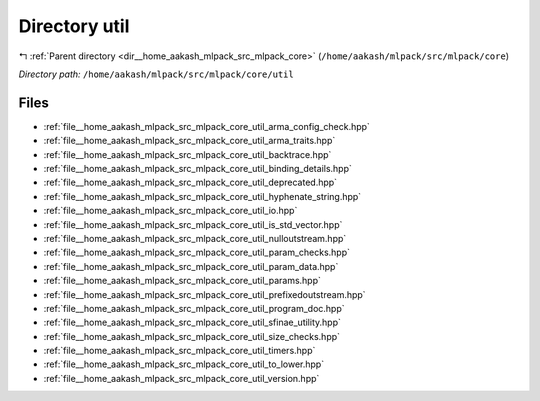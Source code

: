 .. _dir__home_aakash_mlpack_src_mlpack_core_util:


Directory util
==============


|exhale_lsh| :ref:`Parent directory <dir__home_aakash_mlpack_src_mlpack_core>` (``/home/aakash/mlpack/src/mlpack/core``)

.. |exhale_lsh| unicode:: U+021B0 .. UPWARDS ARROW WITH TIP LEFTWARDS

*Directory path:* ``/home/aakash/mlpack/src/mlpack/core/util``


Files
-----

- :ref:`file__home_aakash_mlpack_src_mlpack_core_util_arma_config_check.hpp`
- :ref:`file__home_aakash_mlpack_src_mlpack_core_util_arma_traits.hpp`
- :ref:`file__home_aakash_mlpack_src_mlpack_core_util_backtrace.hpp`
- :ref:`file__home_aakash_mlpack_src_mlpack_core_util_binding_details.hpp`
- :ref:`file__home_aakash_mlpack_src_mlpack_core_util_deprecated.hpp`
- :ref:`file__home_aakash_mlpack_src_mlpack_core_util_hyphenate_string.hpp`
- :ref:`file__home_aakash_mlpack_src_mlpack_core_util_io.hpp`
- :ref:`file__home_aakash_mlpack_src_mlpack_core_util_is_std_vector.hpp`
- :ref:`file__home_aakash_mlpack_src_mlpack_core_util_nulloutstream.hpp`
- :ref:`file__home_aakash_mlpack_src_mlpack_core_util_param_checks.hpp`
- :ref:`file__home_aakash_mlpack_src_mlpack_core_util_param_data.hpp`
- :ref:`file__home_aakash_mlpack_src_mlpack_core_util_params.hpp`
- :ref:`file__home_aakash_mlpack_src_mlpack_core_util_prefixedoutstream.hpp`
- :ref:`file__home_aakash_mlpack_src_mlpack_core_util_program_doc.hpp`
- :ref:`file__home_aakash_mlpack_src_mlpack_core_util_sfinae_utility.hpp`
- :ref:`file__home_aakash_mlpack_src_mlpack_core_util_size_checks.hpp`
- :ref:`file__home_aakash_mlpack_src_mlpack_core_util_timers.hpp`
- :ref:`file__home_aakash_mlpack_src_mlpack_core_util_to_lower.hpp`
- :ref:`file__home_aakash_mlpack_src_mlpack_core_util_version.hpp`


